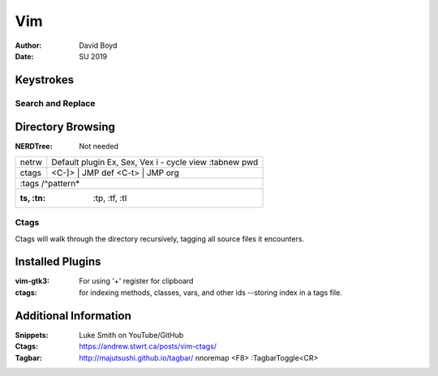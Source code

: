 Vim
###
:Author: David Boyd
:Date: SU 2019

Keystrokes
==========

Search and Replace
------------------

+--------+-------------------------------------+
| .      | select current line				   |
+--------+-------------------------------------+
| ,      | range n,m						   |
+--------+-------------------------------------+
| .,.+10 | current position plus 10 lines down |
+--------+-------------------------------------+

Directory Browsing
==================
:NERDTree: Not needed

+-------+------------------+
| netrw | Default plugin   |
|       | Ex, Sex, Vex     |
|       | i - cycle view   |
|       | :tabnew pwd      |
+-------+-------+----------+
| ctags | <C-]> | JMP def  |
|       | <C-t> | JMP org  |
+-------+------------------+
|       | :tags /^pattern* |
+--------------------------+
| :ts, :tn: :tp, :tf, :tl  |
+-------+------------------+

Ctags
-----

Ctags will walk through the directory recursively, tagging all source files it
encounters.

.. bash::
	ctags -R .

Installed Plugins
=================

:vim-gtk3: For using '+' register for clipboard
:ctags: for indexing methods, classes, vars, and other ids --storing index in a
		tags file.

Additional Information
======================

:Snippets: Luke Smith on YouTube/GitHub
:Ctags: https://andrew.stwrt.ca/posts/vim-ctags/
:Tagbar: http://majutsushi.github.io/tagbar/ nnoremap <F8> :TagbarToggle<CR>
